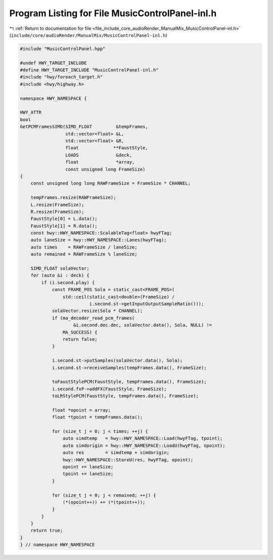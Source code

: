 
.. _program_listing_file_include_core_audioRender_ManualMix_MusicControlPanel-inl.h:

Program Listing for File MusicControlPanel-inl.h
================================================

|exhale_lsh| :ref:`Return to documentation for file <file_include_core_audioRender_ManualMix_MusicControlPanel-inl.h>` (``include/core/audioRender/ManualMix/MusicControlPanel-inl.h``)

.. |exhale_lsh| unicode:: U+021B0 .. UPWARDS ARROW WITH TIP LEFTWARDS

.. code-block:: cpp

   
   #include "MusicControlPanel.hpp"
   
   #undef HWY_TARGET_INCLUDE
   #define HWY_TARGET_INCLUDE "MusicControlPanel-inl.h"
   #include "hwy/foreach_target.h"
   #include <hwy/highway.h>
   
   namespace HWY_NAMESPACE {
   
   HWY_ATTR
   bool
   GetPCMFramesSIMD(SIMD_FLOAT         &tempFrames,
                    std::vector<float> &L,
                    std::vector<float> &R,
                    float             **FaustStyle,
                    LOADS              &deck,
                    float              *array,
                    const unsigned long FrameSize)
   {
       const unsigned long long RAWFrameSize = FrameSize * CHANNEL;
   
       tempFrames.resize(RAWFrameSize);
       L.resize(FrameSize);
       R.resize(FrameSize);
       FaustStyle[0] = L.data();
       FaustStyle[1] = R.data();
       const hwy::HWY_NAMESPACE::ScalableTag<float> hwyFTag;
       auto laneSize = hwy::HWY_NAMESPACE::Lanes(hwyFTag);
       auto times    = RAWFrameSize / laneSize;
       auto remained = RAWFrameSize % laneSize;
   
       SIMD_FLOAT solaVector;
       for (auto &i : deck) {
           if (i.second.play) {
               const FRAME_POS Sola = static_cast<FRAME_POS>(
                   std::ceil(static_cast<double>(FrameSize) /
                             i.second.st->getInputOutputSampleRatio()));
               solaVector.resize(Sola * CHANNEL);
               if (ma_decoder_read_pcm_frames(
                       &i.second.dec.dec, solaVector.data(), Sola, NULL) !=
                   MA_SUCCESS) {
                   return false;
               }
   
               i.second.st->putSamples(solaVector.data(), Sola);
               i.second.st->receiveSamples(tempFrames.data(), FrameSize);
   
               toFaustStylePCM(FaustStyle, tempFrames.data(), FrameSize);
               i.second.fxP->addFX(FaustStyle, FrameSize);
               toLRStylePCM(FaustStyle, tempFrames.data(), FrameSize);
   
               float *opoint = array;
               float *tpoint = tempFrames.data();
   
               for (size_t j = 0; j < times; ++j) {
                   auto simdtemp   = hwy::HWY_NAMESPACE::Load(hwyFTag, tpoint);
                   auto simdorigin = hwy::HWY_NAMESPACE::LoadU(hwyFTag, opoint);
                   auto res        = simdtemp + simdorigin;
                   hwy::HWY_NAMESPACE::StoreU(res, hwyFTag, opoint);
                   opoint += laneSize;
                   tpoint += laneSize;
               }
   
               for (size_t j = 0; j < remained; ++j) {
                   (*(opoint++)) += (*(tpoint++));
               }
           }
       }
       return true;
   }
   } // namespace HWY_NAMESPACE
